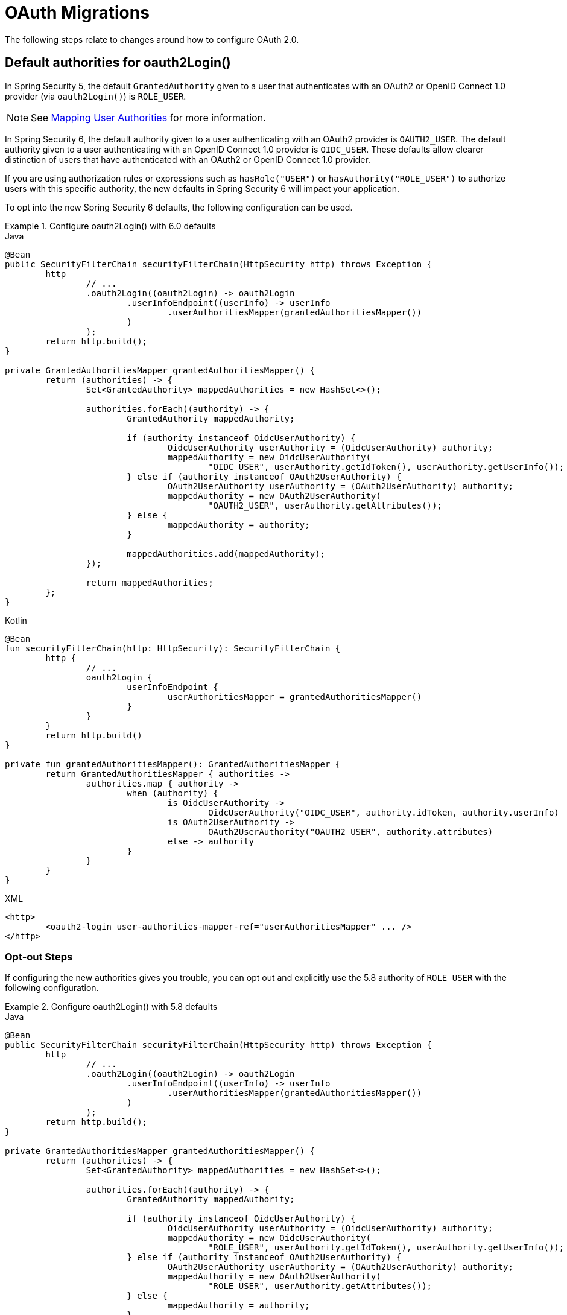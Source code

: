 = OAuth Migrations

The following steps relate to changes around how to configure OAuth 2.0.

== Default authorities for oauth2Login()

In Spring Security 5, the default `GrantedAuthority` given to a user that authenticates with an OAuth2 or OpenID Connect 1.0 provider (via `oauth2Login()`) is `ROLE_USER`.

[NOTE]
====
See xref:servlet/oauth2/login/advanced.adoc#oauth2login-advanced-map-authorities[Mapping User Authorities] for more information.
====

In Spring Security 6, the default authority given to a user authenticating with an OAuth2 provider is `OAUTH2_USER`.
The default authority given to a user authenticating with an OpenID Connect 1.0 provider is `OIDC_USER`.
These defaults allow clearer distinction of users that have authenticated with an OAuth2 or OpenID Connect 1.0 provider.

If you are using authorization rules or expressions such as `hasRole("USER")` or `hasAuthority("ROLE_USER")` to authorize users with this specific authority, the new defaults in Spring Security 6 will impact your application.

To opt into the new Spring Security 6 defaults, the following configuration can be used.

.Configure oauth2Login() with 6.0 defaults
====
.Java
[source,java,role="primary"]
----
@Bean
public SecurityFilterChain securityFilterChain(HttpSecurity http) throws Exception {
	http
		// ...
		.oauth2Login((oauth2Login) -> oauth2Login
			.userInfoEndpoint((userInfo) -> userInfo
				.userAuthoritiesMapper(grantedAuthoritiesMapper())
			)
		);
	return http.build();
}

private GrantedAuthoritiesMapper grantedAuthoritiesMapper() {
	return (authorities) -> {
		Set<GrantedAuthority> mappedAuthorities = new HashSet<>();

		authorities.forEach((authority) -> {
			GrantedAuthority mappedAuthority;

			if (authority instanceof OidcUserAuthority) {
				OidcUserAuthority userAuthority = (OidcUserAuthority) authority;
				mappedAuthority = new OidcUserAuthority(
					"OIDC_USER", userAuthority.getIdToken(), userAuthority.getUserInfo());
			} else if (authority instanceof OAuth2UserAuthority) {
				OAuth2UserAuthority userAuthority = (OAuth2UserAuthority) authority;
				mappedAuthority = new OAuth2UserAuthority(
					"OAUTH2_USER", userAuthority.getAttributes());
			} else {
				mappedAuthority = authority;
			}

			mappedAuthorities.add(mappedAuthority);
		});

		return mappedAuthorities;
	};
}
----

.Kotlin
[source,kotlin,role="secondary"]
----
@Bean
fun securityFilterChain(http: HttpSecurity): SecurityFilterChain {
	http {
		// ...
		oauth2Login {
			userInfoEndpoint {
				userAuthoritiesMapper = grantedAuthoritiesMapper()
			}
		}
	}
	return http.build()
}

private fun grantedAuthoritiesMapper(): GrantedAuthoritiesMapper {
	return GrantedAuthoritiesMapper { authorities ->
		authorities.map { authority ->
			when (authority) {
				is OidcUserAuthority ->
					OidcUserAuthority("OIDC_USER", authority.idToken, authority.userInfo)
				is OAuth2UserAuthority ->
					OAuth2UserAuthority("OAUTH2_USER", authority.attributes)
				else -> authority
			}
		}
	}
}
----

.XML
[source,xml,role="secondary"]
----
<http>
	<oauth2-login user-authorities-mapper-ref="userAuthoritiesMapper" ... />
</http>
----
====

[[servlet-oauth2-login-authorities-opt-out]]
=== Opt-out Steps

If configuring the new authorities gives you trouble, you can opt out and explicitly use the 5.8 authority of `ROLE_USER` with the following configuration.

.Configure oauth2Login() with 5.8 defaults
====
.Java
[source,java,role="primary"]
----
@Bean
public SecurityFilterChain securityFilterChain(HttpSecurity http) throws Exception {
	http
		// ...
		.oauth2Login((oauth2Login) -> oauth2Login
			.userInfoEndpoint((userInfo) -> userInfo
				.userAuthoritiesMapper(grantedAuthoritiesMapper())
			)
		);
	return http.build();
}

private GrantedAuthoritiesMapper grantedAuthoritiesMapper() {
	return (authorities) -> {
		Set<GrantedAuthority> mappedAuthorities = new HashSet<>();

		authorities.forEach((authority) -> {
			GrantedAuthority mappedAuthority;

			if (authority instanceof OidcUserAuthority) {
				OidcUserAuthority userAuthority = (OidcUserAuthority) authority;
				mappedAuthority = new OidcUserAuthority(
					"ROLE_USER", userAuthority.getIdToken(), userAuthority.getUserInfo());
			} else if (authority instanceof OAuth2UserAuthority) {
				OAuth2UserAuthority userAuthority = (OAuth2UserAuthority) authority;
				mappedAuthority = new OAuth2UserAuthority(
					"ROLE_USER", userAuthority.getAttributes());
			} else {
				mappedAuthority = authority;
			}

			mappedAuthorities.add(mappedAuthority);
		});

		return mappedAuthorities;
	};
}
----

.Kotlin
[source,kotlin,role="secondary"]
----
@Bean
fun securityFilterChain(http: HttpSecurity): SecurityFilterChain {
	http {
		// ...
		oauth2Login {
			userInfoEndpoint {
				userAuthoritiesMapper = grantedAuthoritiesMapper()
			}
		}
	}
	return http.build()
}

private fun grantedAuthoritiesMapper(): GrantedAuthoritiesMapper {
	return GrantedAuthoritiesMapper { authorities ->
		authorities.map { authority ->
			when (authority) {
				is OidcUserAuthority ->
					OidcUserAuthority("ROLE_USER", authority.idToken, authority.userInfo)
				is OAuth2UserAuthority ->
					OAuth2UserAuthority("ROLE_USER", authority.attributes)
				else -> authority
			}
		}
	}
}
----

.XML
[source,xml,role="secondary"]
----
<http>
	<oauth2-login user-authorities-mapper-ref="userAuthoritiesMapper" ... />
</http>
----
====

== Deprecations in OAuth2 Client

In Spring Security 6, deprecated classes and methods were removed from xref:servlet/oauth2/client/index.adoc[OAuth2 Client].
Each deprecation is listed below, along with a direct replacement.

=== `ServletOAuth2AuthorizedClientExchangeFilterFunction`

The method `setAccessTokenExpiresSkew(...)` can be replaced with one of:

* `ClientCredentialsOAuth2AuthorizedClientProvider#setClockSkew(...)`
* `RefreshTokenOAuth2AuthorizedClientProvider#setClockSkew(...)`
* `JwtBearerOAuth2AuthorizedClientProvider#setClockSkew(...)`

The method `setClientCredentialsTokenResponseClient(...)` can be replaced with the constructor `ServletOAuth2AuthorizedClientExchangeFilterFunction(OAuth2AuthorizedClientManager)`.

[NOTE]
====
See xref:servlet/oauth2/client/authorization-grants.adoc#oauth2Client-client-creds-grant[Client Credentials] for more information.
====

=== `OidcUserInfo`

The method `phoneNumberVerified(String)` can be replaced with `phoneNumberVerified(Boolean)`.

=== `OAuth2AuthorizedClientArgumentResolver`

The method `setClientCredentialsTokenResponseClient(...)` can be replaced with the constructor `OAuth2AuthorizedClientArgumentResolver(OAuth2AuthorizedClientManager)`.

[NOTE]
====
See xref:servlet/oauth2/client/authorization-grants.adoc#oauth2Client-client-creds-grant[Client Credentials] for more information.
====

=== `ClaimAccessor`

The method `containsClaim(...)` can be replaced with `hasClaim(...)`.

=== `OidcClientInitiatedLogoutSuccessHandler`

The method `setPostLogoutRedirectUri(URI)` can be replaced with `setPostLogoutRedirectUri(String)`.

=== `HttpSessionOAuth2AuthorizationRequestRepository`

The method `setAllowMultipleAuthorizationRequests(...)` has no direct replacement.

=== `AuthorizationRequestRepository`

The method `removeAuthorizationRequest(HttpServletRequest)` can be replaced with `removeAuthorizationRequest(HttpServletRequest, HttpServletResponse)`.

=== `ClientRegistration`

The method `getRedirectUriTemplate()` can be replaced with `getRedirectUri()`.

=== `ClientRegistration.Builder`

The method `redirectUriTemplate(...)` can be replaced with `redirectUri(...)`.

=== `AbstractOAuth2AuthorizationGrantRequest`

The constructor `AbstractOAuth2AuthorizationGrantRequest(AuthorizationGrantType)` can be replaced with `AbstractOAuth2AuthorizationGrantRequest(AuthorizationGrantType, ClientRegistration)`.

=== `ClientAuthenticationMethod`

The static field `BASIC` can be replaced with `CLIENT_SECRET_BASIC`.

The static field `POST` can be replaced with `CLIENT_SECRET_POST`.

=== `OAuth2AccessTokenResponseHttpMessageConverter`

The field `tokenResponseConverter` has no direct replacement.

The method `setTokenResponseConverter(...)` can be replaced with `setAccessTokenResponseConverter(...)`.

The field `tokenResponseParametersConverter` has no direct replacement.

The method `setTokenResponseParametersConverter(...)` can be replaced with `setAccessTokenResponseParametersConverter(...)`.

=== `NimbusAuthorizationCodeTokenResponseClient`

The class `NimbusAuthorizationCodeTokenResponseClient` can be replaced with `DefaultAuthorizationCodeTokenResponseClient`.

=== `NimbusJwtDecoderJwkSupport`

The class `NimbusJwtDecoderJwkSupport` can be replaced with `NimbusJwtDecoder` or `JwtDecoders`.

=== `ImplicitGrantConfigurer`

The class `ImplicitGrantConfigurer` has no direct replacement.

[WARNING]
====
Use of the `implicit` grant type is not recommended and all related support is removed in Spring Security 6.
====

=== `AuthorizationGrantType`

The static field `IMPLICIT` has no direct replacement.

[WARNING]
====
Use of the `implicit` grant type is not recommended and all related support is removed in Spring Security 6.
====

=== `OAuth2AuthorizationResponseType`

The static field `TOKEN` has no direct replacement.

[WARNING]
====
Use of the `implicit` grant type is not recommended and all related support is removed in Spring Security 6.
====

=== `OAuth2AuthorizationRequest`

The static method `implicit()` has no direct replacement.

[WARNING]
====
Use of the `implicit` grant type is not recommended and all related support is removed in Spring Security 6.
====

== Deprecations in OAuth2 Resource Server

In Spring Security 6, deprecated classes and methods were removed from xref:servlet/oauth2/resource-server/index.adoc[OAuth2 Resource Server].
Each deprecation is listed below, along with a direct replacement.

=== `JwtAuthenticationConverter`

The method `extractAuthorities(...)` can be replaced with `JwtGrantedAuthoritiesConverter#convert(...)`.

